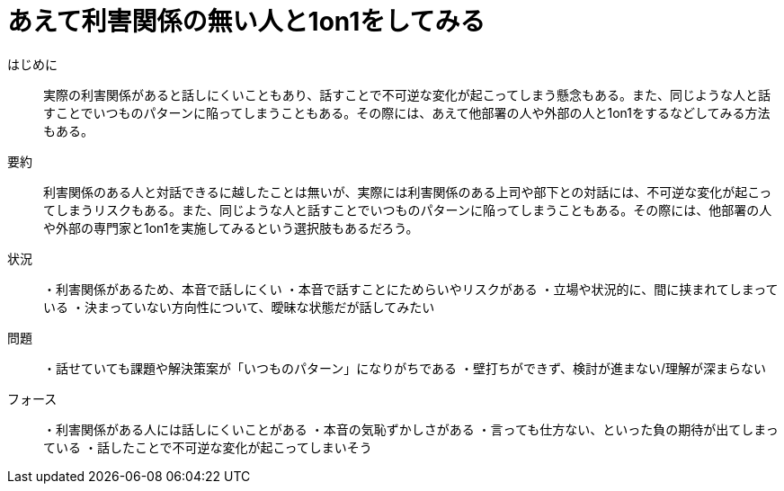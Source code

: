 = あえて利害関係の無い人と1on1をしてみる

はじめに::
実際の利害関係があると話しにくいこともあり、話すことで不可逆な変化が起こってしまう懸念もある。また、同じような人と話すことでいつものパターンに陥ってしまうこともある。その際には、あえて他部署の人や外部の人と1on1をするなどしてみる方法もある。

要約::
利害関係のある人と対話できるに越したことは無いが、実際には利害関係のある上司や部下との対話には、不可逆な変化が起こってしまうリスクもある。また、同じような人と話すことでいつものパターンに陥ってしまうこともある。その際には、他部署の人や外部の専門家と1on1を実施してみるという選択肢もあるだろう。

状況::
・利害関係があるため、本音で話しにくい
・本音で話すことにためらいやリスクがある
・立場や状況的に、間に挟まれてしまっている
・決まっていない方向性について、曖昧な状態だが話してみたい


問題::
・話せていても課題や解決策案が「いつものパターン」になりがちである
・壁打ちができず、検討が進まない/理解が深まらない

フォース::
・利害関係がある人には話しにくいことがある
・本音の気恥ずかしさがある
・言っても仕方ない、といった負の期待が出てしまっている
・話したことで不可逆な変化が起こってしまいそう



